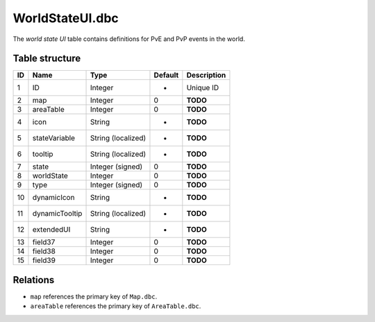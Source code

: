 .. _file-formats-dbc-worldstateui:

================
WorldStateUI.dbc
================

The *world state UI* table contains definitions for PvE and PvP events
in the world.

Table structure
---------------

+------+------------------+----------------------+-----------+---------------+
| ID   | Name             | Type                 | Default   | Description   |
+======+==================+======================+===========+===============+
| 1    | ID               | Integer              | -         | Unique ID     |
+------+------------------+----------------------+-----------+---------------+
| 2    | map              | Integer              | 0         | **TODO**      |
+------+------------------+----------------------+-----------+---------------+
| 3    | areaTable        | Integer              | 0         | **TODO**      |
+------+------------------+----------------------+-----------+---------------+
| 4    | icon             | String               | -         | **TODO**      |
+------+------------------+----------------------+-----------+---------------+
| 5    | stateVariable    | String (localized)   | -         | **TODO**      |
+------+------------------+----------------------+-----------+---------------+
| 6    | tooltip          | String (localized)   | -         | **TODO**      |
+------+------------------+----------------------+-----------+---------------+
| 7    | state            | Integer (signed)     | 0         | **TODO**      |
+------+------------------+----------------------+-----------+---------------+
| 8    | worldState       | Integer              | 0         | **TODO**      |
+------+------------------+----------------------+-----------+---------------+
| 9    | type             | Integer (signed)     | 0         | **TODO**      |
+------+------------------+----------------------+-----------+---------------+
| 10   | dynamicIcon      | String               | -         | **TODO**      |
+------+------------------+----------------------+-----------+---------------+
| 11   | dynamicTooltip   | String (localized)   | -         | **TODO**      |
+------+------------------+----------------------+-----------+---------------+
| 12   | extendedUI       | String               | -         | **TODO**      |
+------+------------------+----------------------+-----------+---------------+
| 13   | field37          | Integer              | 0         | **TODO**      |
+------+------------------+----------------------+-----------+---------------+
| 14   | field38          | Integer              | 0         | **TODO**      |
+------+------------------+----------------------+-----------+---------------+
| 15   | field39          | Integer              | 0         | **TODO**      |
+------+------------------+----------------------+-----------+---------------+

Relations
---------

-  ``map`` references the primary key of ``Map.dbc``.
-  ``areaTable`` references the primary key of ``AreaTable.dbc``.
